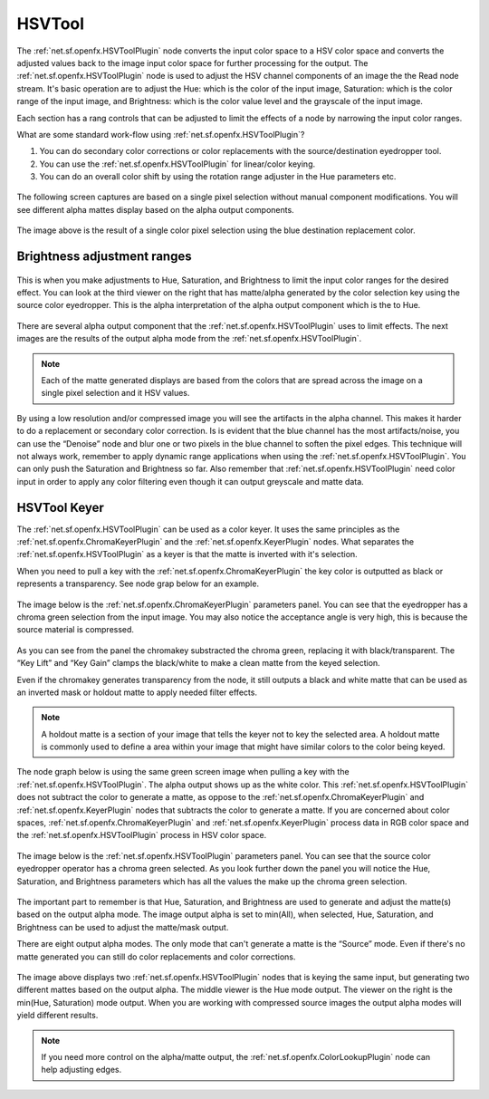 HSVTool
=======

The :ref:`net.sf.openfx.HSVToolPlugin` node converts the input color space to a HSV color space and converts the adjusted values back to the image input color space for further processing for the output. The :ref:`net.sf.openfx.HSVToolPlugin` node is used to adjust the HSV channel components of an image the the Read node stream. It's basic operation are to adjust the Hue: which is the color of the input image, Saturation: which is the color range of the input image, and Brightness: which is the color value level and the grayscale of the input image.

Each section has a rang controls that can be adjusted to limit the effects of a node by narrowing the input color ranges.

What are some standard work-flow using :ref:`net.sf.openfx.HSVToolPlugin`?

1. You can do secondary color corrections or color replacements with the source/destination eyedropper tool.
2. You can use the :ref:`net.sf.openfx.HSVToolPlugin` for linear/color keying.
3. You can do an overall color shift by using the rotation range adjuster in the Hue parameters etc.

.. figure:: _images/hsvtool_01.png

The following screen captures are based on a single pixel selection without manual component modifications. You will see different alpha mattes display based on the alpha output components.

.. figure:: _images/hsvtool_02.png

The image above is the result of a single color pixel selection using the blue destination replacement color.

Brightness adjustment ranges
~~~~~~~~~~~~~~~~~~~~~~~~~~~~

.. figure:: _images/hsvtool_03.png

This is when you make adjustments to Hue, Saturation, and Brightness to limit the input color ranges for the desired effect. You can look at the third viewer on the right that has matte/alpha generated by the color selection key using the source color eyedropper. This is the alpha interpretation of the alpha output component which is the to Hue.

.. figure:: _images/hsvtool_04.png

There are several alpha output component that the :ref:`net.sf.openfx.HSVToolPlugin` uses to limit effects. The next images are the results of the output alpha mode from the :ref:`net.sf.openfx.HSVToolPlugin`.

.. note:: Each of the matte generated displays are based from the colors that are spread across the image  on a single pixel selection and it HSV values.

.. figure:: _images/hsvtool_05.png
.. figure:: _images/hsvtool_06.png

.. figure:: _images/hsvtool_07.png

By using a low resolution and/or compressed image you will see the artifacts in the alpha channel. This makes it harder to do a replacement or secondary color correction. Is is evident that the blue channel has the most artifacts/noise, you can use the “Denoise” node and blur one or two pixels in the blue channel to soften the pixel edges. This technique will not always work, remember to apply dynamic range applications when using the :ref:`net.sf.openfx.HSVToolPlugin`. You can only push the Saturation and Brightness so far. Also remember that :ref:`net.sf.openfx.HSVToolPlugin` need color input in order to apply any color filtering even though it can output greyscale and matte data.

HSVTool Keyer
~~~~~~~~~~~~~

The :ref:`net.sf.openfx.HSVToolPlugin` can be used as a color keyer. It uses the same principles as the :ref:`net.sf.openfx.ChromaKeyerPlugin` and the :ref:`net.sf.openfx.KeyerPlugin` nodes. What separates the :ref:`net.sf.openfx.HSVToolPlugin` as a keyer is that the matte is inverted with it's selection.

When you need to pull a key with the :ref:`net.sf.openfx.ChromaKeyerPlugin` the key color is outputted as black or represents a transparency. See node grap below for an example.

.. figure:: _images/hsvtool_08.png

The image below is the :ref:`net.sf.openfx.ChromaKeyerPlugin` parameters panel. You can see that the eyedropper has a chroma green selection from the input image. You may also notice the acceptance angle is very high, this is because the source material is compressed.

.. figure:: _images/hsvtool_09.png

As you can see from the panel the chromakey substracted the chroma green, replacing it with black/transparent. The “Key Lift” and “Key Gain” clamps the black/white to make a clean matte from the keyed selection.

Even if the chromakey generates transparency from the node, it still outputs a black and white matte that can be used as an inverted mask or holdout matte to apply needed filter effects.

.. note:: A holdout matte is a section of your image that tells the keyer not to key the selected area. A holdout matte is commonly used to define a area within your image that might have similar colors to the color being keyed.

The node graph below is using the same green screen image when pulling a key with the :ref:`net.sf.openfx.HSVToolPlugin`. The alpha output shows up as the white color. This :ref:`net.sf.openfx.HSVToolPlugin` does not subtract the color to generate a matte, as oppose to the :ref:`net.sf.openfx.ChromaKeyerPlugin` and :ref:`net.sf.openfx.KeyerPlugin` nodes that subtracts the color to generate a matte. If you are concerned about color spaces, :ref:`net.sf.openfx.ChromaKeyerPlugin` and :ref:`net.sf.openfx.KeyerPlugin` process data in RGB color space and the :ref:`net.sf.openfx.HSVToolPlugin` process in HSV color space.

.. figure:: _images/hsvtool_10.png

The image below is the :ref:`net.sf.openfx.HSVToolPlugin` parameters panel. You can see that the source color eyedropper operator has a chroma green selected. As you look further down the panel you will notice the Hue, Saturation, and Brightness parameters which has all the values the make up the chroma green selection.

.. figure:: _images/hsvtool_11.png

The important part to remember is that Hue, Saturation, and Brightness are used to generate and adjust the matte(s) based on the output alpha mode. The image output alpha is set to min(All), when selected, Hue, Saturation, and Brightness can be used to adjust the matte/mask output.

There are eight output alpha modes. The only mode that can't generate a matte is the “Source” mode. Even if there's no matte generated you can still do color replacements and color corrections.

.. figure:: _images/hsvtool_12.png

The image above displays two :ref:`net.sf.openfx.HSVToolPlugin` nodes that is keying the same input, but generating two different mattes based on the output alpha. The middle viewer is the Hue mode output. The viewer on the right is the min(Hue, Saturation) mode output. When you are working with compressed source images the output alpha modes will yield different results.

.. figure:: _images/hsvtool_13.png

.. note:: If you need more control on the alpha/matte output, the :ref:`net.sf.openfx.ColorLookupPlugin` node can help adjusting edges.